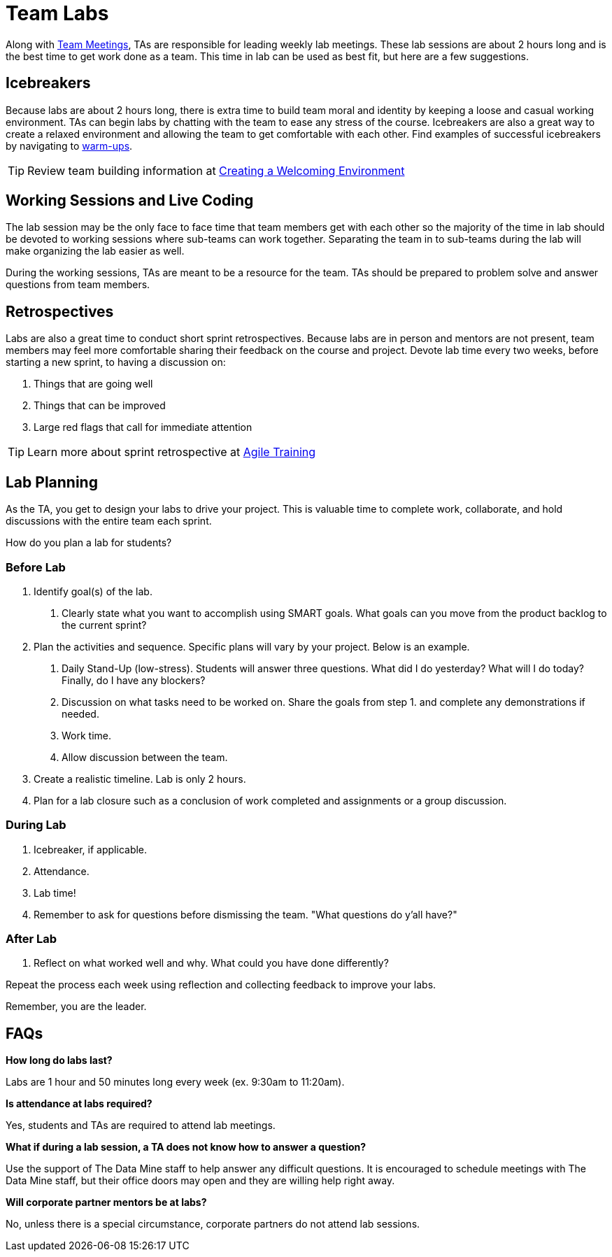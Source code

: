 = Team Labs

Along with  xref:expectations/team_meetings.adoc[Team Meetings], TAs are responsible for leading weekly lab meetings. These lab sessions are about 2 hours long and is the best time to get work done as a team. This time in lab can be used as best fit, but here are a few suggestions.

== Icebreakers
Because labs are about 2 hours long, there is extra time to build team moral and identity by keeping a loose and casual working environment. TAs can begin labs by chatting with the team to ease any stress of the course. Icebreakers are also a great way to create a relaxed environment and allowing the team to get comfortable with each other. 
Find examples of successful icebreakers by navigating to xref:resources/warmups.adoc[warm-ups]. 

[TIP]
====
Review team building information at xref:resources/ta_welcoming_env.adoc[Creating a Welcoming Environment]
====

== Working Sessions and Live Coding
The lab session may be the only face to face time that team members get with each other so the majority of the time in lab should be devoted to working sessions where sub-teams can work together. Separating the team in to sub-teams during the lab will make organizing the lab easier as well. 

During the working sessions, TAs are meant to be a resource for the team. TAs should be prepared to problem solve and answer questions from team members. 

== Retrospectives
Labs are also a great time to conduct short sprint retrospectives. Because labs are in person and mentors are not present, team members may feel more comfortable sharing their feedback on the course and project. Devote lab time every two weeks, before starting a new sprint, to having a discussion on:

1. Things that are going well
2. Things that can be improved
3. Large red flags that call for immediate attention

[TIP]
====
Learn more about sprint retrospective at xref:trainingModules/ta_training_module5.adoc[Agile Training]
====

== Lab Planning 

As the TA, you get to design your labs to drive your project. This is valuable time to complete work, collaborate, and hold discussions with the entire team each sprint. 

How do you plan a lab for students? 

=== Before Lab
1. Identify goal(s) of the lab.
    a. Clearly state what you want to accomplish using SMART goals. What goals can you move from the product backlog to the current sprint?
2. Plan the activities and sequence. Specific plans will vary by your project. Below is an example.
    a. Daily Stand-Up (low-stress). Students will answer three questions. What did I do yesterday? What will I do today? Finally, do I have any blockers? 
    b. Discussion on what tasks need to be worked on. Share the goals from step 1. and complete any demonstrations if needed. 
    c. Work time.
    d. Allow discussion between the team. 

3. Create a realistic timeline. Lab is only 2 hours.
4. Plan for a lab closure such as a conclusion of work completed and assignments or a group discussion.

=== During Lab
1. Icebreaker, if applicable.
2. Attendance.
3. Lab time!
4. Remember to ask for questions before dismissing the team. "What questions do y'all have?"

=== After Lab
1. Reflect on what worked well and why. What could you have done differently?

Repeat the process each week using reflection and collecting feedback to improve your labs.

Remember, you are the leader. 

== FAQs
*How long do labs last?*

Labs are 1 hour and 50 minutes long every week (ex. 9:30am to 11:20am). 

*Is attendance at labs required?*

Yes, students and TAs are required to attend lab meetings. 

*What if during a lab session, a TA does not know how to answer a question?*

Use the support of The Data Mine staff to help answer any difficult questions. It is encouraged to schedule meetings with The Data Mine staff, but their office doors may open and they are willing help right away. 

*Will corporate partner mentors be at labs?*

No, unless there is a special circumstance, corporate partners do not attend lab sessions.  